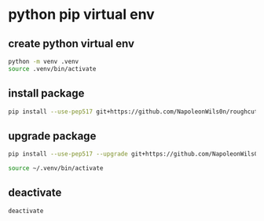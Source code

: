 #+STARTUP: content
* python pip virtual env
** create python virtual env

#+begin_src sh
python -m venv .venv
source .venv/bin/activate
#+end_src

** install package

#+begin_src sh
pip install --use-pep517 git+https://github.com/NapoleonWils0n/roughcut.git
#+end_src

** upgrade package

#+begin_src sh
pip install --use-pep517 --upgrade git+https://github.com/NapoleonWils0n/roughcut.git
#+end_src

#+begin_src sh
source ~/.venv/bin/activate
#+end_src

** deactivate

#+begin_src sh
deactivate
#+end_src

